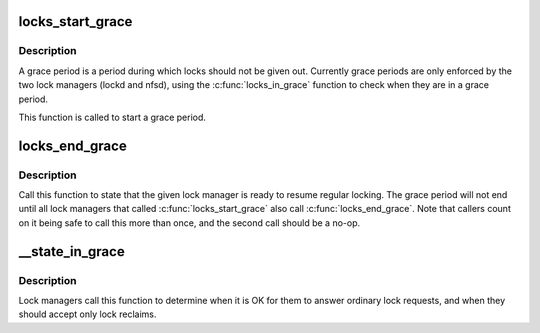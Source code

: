 .. -*- coding: utf-8; mode: rst -*-
.. src-file: fs/nfs_common/grace.c

.. _`locks_start_grace`:

locks_start_grace
=================

.. c:function:: void locks_start_grace(struct net *net, struct lock_manager *lm)

    :param struct net \*net:
        net namespace that this lock manager belongs to

    :param struct lock_manager \*lm:
        who this grace period is for

.. _`locks_start_grace.description`:

Description
-----------

A grace period is a period during which locks should not be given
out.  Currently grace periods are only enforced by the two lock
managers (lockd and nfsd), using the \ :c:func:`locks_in_grace`\  function to
check when they are in a grace period.

This function is called to start a grace period.

.. _`locks_end_grace`:

locks_end_grace
===============

.. c:function:: void locks_end_grace(struct lock_manager *lm)

    :param struct lock_manager \*lm:
        who this grace period is for

.. _`locks_end_grace.description`:

Description
-----------

Call this function to state that the given lock manager is ready to
resume regular locking.  The grace period will not end until all lock
managers that called \ :c:func:`locks_start_grace`\  also call \ :c:func:`locks_end_grace`\ .
Note that callers count on it being safe to call this more than once,
and the second call should be a no-op.

.. _`__state_in_grace`:

__state_in_grace
================

.. c:function:: int __state_in_grace(struct net *net, bool open)

    :param struct net \*net:
        *undescribed*

    :param bool open:
        *undescribed*

.. _`__state_in_grace.description`:

Description
-----------

Lock managers call this function to determine when it is OK for them
to answer ordinary lock requests, and when they should accept only
lock reclaims.

.. This file was automatic generated / don't edit.

